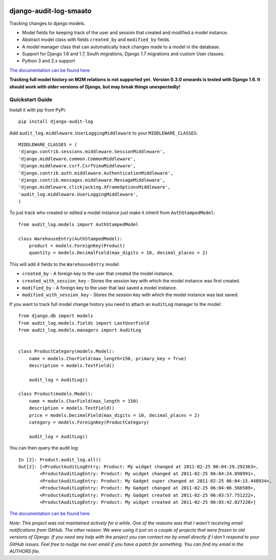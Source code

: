 .. image:: https://readthedocs.org/projects/django-audit-log/badge/?version=latest
   :target: https://readthedocs.org/projects/django-audit-log/?badge=latest
   :alt: Documentation Status

.. image:: https://badges.gitter.im/Join Chat.svg
   :target: https://gitter.im/Atomidata/django-audit-log?utm_source=badge&utm_medium=badge&utm_campaign=pr-badge&utm_content=badge

.. image:: https://pypip.in/version/django-audit-log/badge.svg
    :target: https://pypi.python.org/pypi/django-audit-log/
    :alt: Latest Version

.. image:: https://pypip.in/py_versions/django-audit-log/badge.svg
    :target: https://pypi.python.org/pypi/django-audit-log/
    :alt: Supported Python versions

.. image:: https://pypip.in/format/django-audit-log/badge.svg
    :target: https://pypi.python.org/pypi/django-audit-log/
    :alt: Download format


============================
django-audit-log-smaato
============================

Tracking changes to django models.


* Model fields for keeping track of the user and session that created and modified a model instance.
* Abstract model class with fields ``created_by`` and ``modified_by`` fields.
* A model manager class that can automatically track changes made to a model in the database.
* Support for Django 1.6 and 1.7, South migrations, Django 1.7 migrations and custom User classes.
* Python 3 and 2.x support

`The documentation can be found here <http://django-audit-log.readthedocs.org/en/latest/index.html>`_

**Tracking full model history on M2M relations is not supported yet.**
**Version 0.3.0 onwards is tested with Django 1.6. It should work with older versions of Django, but may break things unexpectedly!**


Quickstart Guide
===============================

Install it with pip from PyPi::

    pip install django-audit-log

Add ``audit_log.middleware.UserLoggingMiddleware`` to your ``MIDDLEWARE_CLASSES``::


    MIDDLEWARE_CLASSES = (
    'django.contrib.sessions.middleware.SessionMiddleware',
    'django.middleware.common.CommonMiddleware',
    'django.middleware.csrf.CsrfViewMiddleware',
    'django.contrib.auth.middleware.AuthenticationMiddleware',
    'django.contrib.messages.middleware.MessageMiddleware',
    'django.middleware.clickjacking.XFrameOptionsMiddleware',
    'audit_log.middleware.UserLoggingMiddleware',
    )


To just track who created or edited a model instance just make it inherit from ``AuthStampedModel``::


    from audit_log.models import AuthStampedModel

    class WarehouseEntry(AuthStampedModel):
        product = models.ForeignKey(Product)
        quantity = models.DecimalField(max_digits = 10, decimal_places = 2)


This will add 4 fields to the ``WarehouseEntry`` model:

* ``created_by`` - A foreign key to the user that created the model instance.
* ``created_with_session_key`` - Stores the session key with which the model instance was first created.
* ``modified_by`` - A foreign key to the user that last saved a model instance.
* ``modified_with_session_key`` - Stores the session key with which the model instance was last saved.

If you want to track full model change history you need to attach an ``AuditLog`` manager to the model::

    from django.db import models
    from audit_log.models.fields import LastUserField
    from audit_log.models.managers import AuditLog


    class ProductCategory(models.Model):
        name = models.CharField(max_length=150, primary_key = True)
        description = models.TextField()

        audit_log = AuditLog()

    class Product(models.Model):
        name = models.CharField(max_length = 150)
        description = models.TextField()
        price = models.DecimalField(max_digits = 10, decimal_places = 2)
        category = models.ForeignKey(ProductCategory)

        audit_log = AuditLog()

You can then query the audit log::

    In [2]: Product.audit_log.all()
    Out[2]: [<ProductAuditLogEntry: Product: My widget changed at 2011-02-25 06:04:29.292363>,
            <ProductAuditLogEntry: Product: My widget changed at 2011-02-25 06:04:24.898991>,
            <ProductAuditLogEntry: Product: My Gadget super changed at 2011-02-25 06:04:15.448934>,
            <ProductAuditLogEntry: Product: My Gadget changed at 2011-02-25 06:04:06.566589>,
            <ProductAuditLogEntry: Product: My Gadget created at 2011-02-25 06:03:57.751222>,
            <ProductAuditLogEntry: Product: My widget created at 2011-02-25 06:03:42.027220>]

`The documentation can be found here <http://django-audit-log.readthedocs.org/en/latest/index.html>`_


*Note: This project was not maintained actively for a while. One of the reasons was that I wasn't receiving email notifications from GitHub. The other reason: We were using it just on a couple of projects that were frozen to old versions of Django. If you need any help with the project you can contact me by email directly if I don't respond to your GitHub issues. Feel free to nudge me over email if you have a patch for something. You can find my email in the AUTHORS file.*
